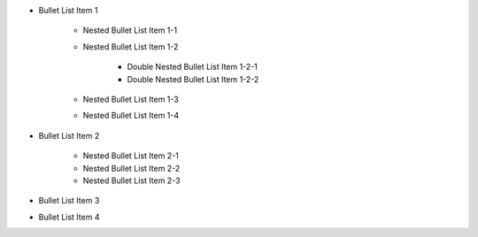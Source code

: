 - Bullet List Item 1

    - Nested Bullet List Item 1-1
    - Nested Bullet List Item 1-2

        - Double Nested Bullet List Item 1-2-1
        - Double Nested Bullet List Item 1-2-2

    - Nested Bullet List Item 1-3
    - Nested Bullet List Item 1-4

- Bullet List Item 2

    - Nested Bullet List Item 2-1
    - Nested Bullet List Item 2-2
    - Nested Bullet List Item 2-3

- Bullet List Item 3
- Bullet List Item 4
